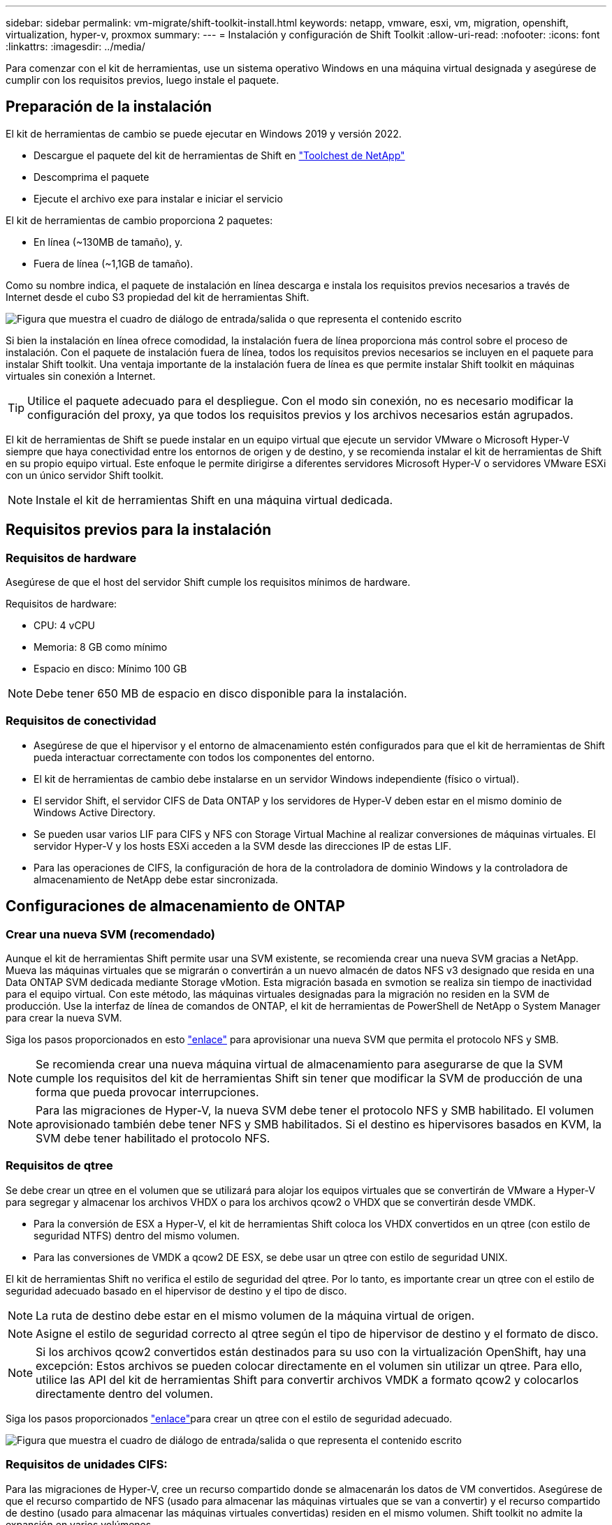 ---
sidebar: sidebar 
permalink: vm-migrate/shift-toolkit-install.html 
keywords: netapp, vmware, esxi, vm, migration, openshift, virtualization, hyper-v, proxmox 
summary:  
---
= Instalación y configuración de Shift Toolkit
:allow-uri-read: 
:nofooter: 
:icons: font
:linkattrs: 
:imagesdir: ../media/


[role="lead"]
Para comenzar con el kit de herramientas, use un sistema operativo Windows en una máquina virtual designada y asegúrese de cumplir con los requisitos previos, luego instale el paquete.



== Preparación de la instalación

El kit de herramientas de cambio se puede ejecutar en Windows 2019 y versión 2022.

* Descargue el paquete del kit de herramientas de Shift en link:https://mysupport.netapp.com/site/tools/tool-eula/netapp-shift-toolkit["Toolchest de NetApp"]
* Descomprima el paquete
* Ejecute el archivo exe para instalar e iniciar el servicio


El kit de herramientas de cambio proporciona 2 paquetes:

* En línea (~130MB de tamaño), y.
* Fuera de línea (~1,1GB de tamaño).


Como su nombre indica, el paquete de instalación en línea descarga e instala los requisitos previos necesarios a través de Internet desde el cubo S3 propiedad del kit de herramientas Shift.

image:shift-toolkit-image3.png["Figura que muestra el cuadro de diálogo de entrada/salida o que representa el contenido escrito"]

Si bien la instalación en línea ofrece comodidad, la instalación fuera de línea proporciona más control sobre el proceso de instalación. Con el paquete de instalación fuera de línea, todos los requisitos previos necesarios se incluyen en el paquete para instalar Shift toolkit. Una ventaja importante de la instalación fuera de línea es que permite instalar Shift toolkit en máquinas virtuales sin conexión a Internet.


TIP: Utilice el paquete adecuado para el despliegue. Con el modo sin conexión, no es necesario modificar la configuración del proxy, ya que todos los requisitos previos y los archivos necesarios están agrupados.

El kit de herramientas de Shift se puede instalar en un equipo virtual que ejecute un servidor VMware o Microsoft Hyper-V siempre que haya conectividad entre los entornos de origen y de destino, y se recomienda instalar el kit de herramientas de Shift en su propio equipo virtual. Este enfoque le permite dirigirse a diferentes servidores Microsoft Hyper-V o servidores VMware ESXi con un único servidor Shift toolkit.


NOTE: Instale el kit de herramientas Shift en una máquina virtual dedicada.



== Requisitos previos para la instalación



=== Requisitos de hardware

Asegúrese de que el host del servidor Shift cumple los requisitos mínimos de hardware.

Requisitos de hardware:

* CPU: 4 vCPU
* Memoria: 8 GB como mínimo
* Espacio en disco: Mínimo 100 GB



NOTE: Debe tener 650 MB de espacio en disco disponible para la instalación.



=== Requisitos de conectividad

* Asegúrese de que el hipervisor y el entorno de almacenamiento estén configurados para que el kit de herramientas de Shift pueda interactuar correctamente con todos los componentes del entorno.
* El kit de herramientas de cambio debe instalarse en un servidor Windows independiente (físico o virtual).
* El servidor Shift, el servidor CIFS de Data ONTAP y los servidores de Hyper-V deben estar en el mismo dominio de Windows Active Directory.
* Se pueden usar varios LIF para CIFS y NFS con Storage Virtual Machine al realizar conversiones de máquinas virtuales. El servidor Hyper-V y los hosts ESXi acceden a la SVM desde las direcciones IP de estas LIF.
* Para las operaciones de CIFS, la configuración de hora de la controladora de dominio Windows y la controladora de almacenamiento de NetApp debe estar sincronizada.




== Configuraciones de almacenamiento de ONTAP



=== Crear una nueva SVM (recomendado)

Aunque el kit de herramientas Shift permite usar una SVM existente, se recomienda crear una nueva SVM gracias a NetApp. Mueva las máquinas virtuales que se migrarán o convertirán a un nuevo almacén de datos NFS v3 designado que resida en una Data ONTAP SVM dedicada mediante Storage vMotion. Esta migración basada en svmotion se realiza sin tiempo de inactividad para el equipo virtual. Con este método, las máquinas virtuales designadas para la migración no residen en la SVM de producción. Use la interfaz de línea de comandos de ONTAP, el kit de herramientas de PowerShell de NetApp o System Manager para crear la nueva SVM.

Siga los pasos proporcionados en esto link:https://docs.netapp.com/us-en/ontap/networking/create_svms.html["enlace"] para aprovisionar una nueva SVM que permita el protocolo NFS y SMB.


NOTE: Se recomienda crear una nueva máquina virtual de almacenamiento para asegurarse de que la SVM cumple los requisitos del kit de herramientas Shift sin tener que modificar la SVM de producción de una forma que pueda provocar interrupciones.


NOTE: Para las migraciones de Hyper-V, la nueva SVM debe tener el protocolo NFS y SMB habilitado. El volumen aprovisionado también debe tener NFS y SMB habilitados. Si el destino es hipervisores basados en KVM, la SVM debe tener habilitado el protocolo NFS.



=== Requisitos de qtree

Se debe crear un qtree en el volumen que se utilizará para alojar los equipos virtuales que se convertirán de VMware a Hyper-V para segregar y almacenar los archivos VHDX o para los archivos qcow2 o VHDX que se convertirán desde VMDK.

* Para la conversión de ESX a Hyper-V, el kit de herramientas Shift coloca los VHDX convertidos en un qtree (con estilo de seguridad NTFS) dentro del mismo volumen.
* Para las conversiones de VMDK a qcow2 DE ESX, se debe usar un qtree con estilo de seguridad UNIX.


El kit de herramientas Shift no verifica el estilo de seguridad del qtree. Por lo tanto, es importante crear un qtree con el estilo de seguridad adecuado basado en el hipervisor de destino y el tipo de disco.


NOTE: La ruta de destino debe estar en el mismo volumen de la máquina virtual de origen.


NOTE: Asigne el estilo de seguridad correcto al qtree según el tipo de hipervisor de destino y el formato de disco.


NOTE: Si los archivos qcow2 convertidos están destinados para su uso con la virtualización OpenShift, hay una excepción: Estos archivos se pueden colocar directamente en el volumen sin utilizar un qtree. Para ello, utilice las API del kit de herramientas Shift para convertir archivos VMDK a formato qcow2 y colocarlos directamente dentro del volumen.

Siga los pasos proporcionados link:https://docs.netapp.com/us-en/ontap/nfs-config/create-qtree-task.html["enlace"]para crear un qtree con el estilo de seguridad adecuado.

image:shift-toolkit-image4.png["Figura que muestra el cuadro de diálogo de entrada/salida o que representa el contenido escrito"]



=== Requisitos de unidades CIFS:

Para las migraciones de Hyper-V, cree un recurso compartido donde se almacenarán los datos de VM convertidos. Asegúrese de que el recurso compartido de NFS (usado para almacenar las máquinas virtuales que se van a convertir) y el recurso compartido de destino (usado para almacenar las máquinas virtuales convertidas) residen en el mismo volumen. Shift toolkit no admite la expansión en varios volúmenes.

Siga los pasos que se proporcionan en esta link:https://docs.netapp.com/us-en/ontap/smb-config/create-share-task.html["enlace"]sección para crear el recurso compartido con las propiedades adecuadas. Asegúrese de seleccionar la propiedad de disponibilidad continua junto con las otras propiedades predeterminadas.

image:shift-toolkit-image5.png["Figura que muestra el cuadro de diálogo de entrada/salida o que representa el contenido escrito"]

image:shift-toolkit-image6.png["Figura que muestra el cuadro de diálogo de entrada/salida o que representa el contenido escrito"]


NOTE: SMB 3,0 debe estar habilitado, está habilitado de forma predeterminada.


NOTE: Asegúrese de que la propiedad disponible continuamente está activada.


NOTE: Las políticas de exportación de SMB deben estar deshabilitadas en la máquina virtual de almacenamiento (SVM)


NOTE: El dominio al que pertenecen el servidor CIFS y los servidores Hyper-V debe permitir la autenticación Kerberos y NTLMv2.


NOTE: ONTAP crea el recurso compartido con el permiso de uso compartido predeterminado de Windows de Todos / Control total.



== Sistemas operativos compatibles

Asegúrese de que se utilicen versiones compatibles de los sistemas operativos invitados Windows y Linux para la conversión y de que el kit de herramientas Shift sea compatible con la versión de ONTAP.

*Sistemas operativos invitados VM compatibles*

Las siguientes versiones de Windows se admiten como sistemas operativos invitados para conversiones de máquinas virtuales:

* Windows 10
* Windows 11
* Windows Server 2016
* Windows Server 2019
* Windows Server 2022
* Windows Server 2025


Las siguientes versiones de Linux se admiten como sistemas operativos invitados para conversiones de VM:

* CentOS Linux 7.x
* Red Hat Enterprise Linux 6,7 o posterior
* Red Hat Enterprise Linux 7,2 o posterior
* Red Hat Enterprise Linux 8.x
* Red Hat Enterprise Linux 9.x
* Sistema operativo Ubuntu 2018
* Sistema operativo Ubuntu 2022
* Sistema operativo Ubuntu 2024
* Debian 10
* Debian 11
* Debian 12
* SUSE 12
* SUSE 15



NOTE: No se admite CentOS Linux/RedHat para Red Hat Enterprise Linux 5.


NOTE: Windows Server 2008 no es compatible, pero el proceso de conversión debería funcionar bien. Proceda bajo su propio riesgo; sin embargo, hemos recibido informes de clientes que han utilizado correctamente el kit de herramientas Shift para convertir equipos virtuales de Windows 2008. Es importante actualizar la dirección IP después de la migración, ya que la versión de PowerShell utilizada para automatizar la asignación de IP no es compatible con la versión anterior que se ejecuta en Windows Server 2008.

*Versiones compatibles de ONTAP*

El kit de herramientas Shift admite plataformas que ejecutan ONTAP 9.14.1 o posterior

*Versiones compatibles de hipervisores*

VMware: El kit de herramientas Shift se valida con vSphere 7.0.3 y versiones posteriores de Hyper-V: El kit de herramientas Shift se valida con la función Hyper-V ejecutándose en Windows Server 2019, Windows Server 2022 y Windows Server 2025


NOTE: En la versión actual, la migración de equipos virtuales integral solo es compatible con Hyper-V.


NOTE: En la versión actual, para KVM como destino, la conversión de VMDK a qcow2 es el único flujo de trabajo admitido. Por lo tanto, si se selecciona KVM en el menú desplegable, no son necesarios los detalles del hipervisor. El disco qcow2 se puede utilizar para aprovisionar máquinas virtuales en variantes KVM.



== Instalación

. Descárguelo link:https://mysupport.netapp.com/site/tools/tool-eula/netapp-shift-toolkit["Paquete del kit de herramientas de cambio"] y descomprima.
+
image:shift-toolkit-image7.png["Figura que muestra el cuadro de diálogo de entrada/salida o que representa el contenido escrito"]

. Inicie la instalación del kit de herramientas Shift haciendo doble clic en el archivo .exe descargado.
+
image:shift-toolkit-image8.png["Figura que muestra el cuadro de diálogo de entrada/salida o que representa el contenido escrito"]

+

NOTE: Se realizan todas las comprobaciones previas y, si no se cumplen los requisitos mínimos, se muestran los mensajes de error o advertencia correspondientes.

. El instalador iniciará el proceso de instalación. Seleccione la ubicación adecuada o utilice la ubicación predeterminada y haga clic en Siguiente.
+
image:shift-toolkit-image9.png["Figura que muestra el cuadro de diálogo de entrada/salida o que representa el contenido escrito"]

. El instalador solicitará que seleccione la dirección IP que se utilizará para acceder a la interfaz de usuario del kit de herramientas Shift.
+
image:shift-toolkit-image10.png["Figura que muestra el cuadro de diálogo de entrada/salida o que representa el contenido escrito"]

+

NOTE: El proceso de configuración permite seleccionar la dirección IP correcta mediante una opción desplegable si la máquina virtual está asignada con varias NIC.

. En este paso, el instalador muestra todos los componentes necesarios que se descargarán e instalarán automáticamente como parte del proceso. Los siguientes son los componentes obligatorios que se deben instalar para el funcionamiento correcto del kit de herramientas de cambio - MongoDB, Windows PowerShell 7, el kit de herramientas de PowerShell de NetApp ONTAP, el editor de archivos de políticas, la administración de credenciales, el paquete vmware.PowerCLI y el paquete java OpenJDK que está todo incluido en el paquete.
+
Haga clic en *Siguiente*

+
image:shift-toolkit-image11.png["Figura que muestra el cuadro de diálogo de entrada/salida o que representa el contenido escrito"]

. Revise la información de licencias de JAVA OpenJDK GNU. Haga clic en Siguiente.
+
image:shift-toolkit-image12.png["Figura que muestra el cuadro de diálogo de entrada/salida o que representa el contenido escrito"]

. Mantenga el valor predeterminado para crear el acceso directo del escritorio y haga clic en Siguiente.
+
image:shift-toolkit-image13.png["Figura que muestra el cuadro de diálogo de entrada/salida o que representa el contenido escrito"]

. La instalación ya está lista para continuar con la instalación. Haga clic en instalar.
+
image:shift-toolkit-image14.png["Figura que muestra el cuadro de diálogo de entrada/salida o que representa el contenido escrito"]

. Se inicia la instalación y el proceso descargará los componentes necesarios e los instalará. Cuando haya terminado, haga clic en Finalizar.
+
image:shift-toolkit-image15.png["Figura que muestra el cuadro de diálogo de entrada/salida o que representa el contenido escrito"]




NOTE: Si la máquina virtual de Shift toolkit no tiene Internet, el instalador fuera de línea realizará los mismos pasos, pero instalará los componentes utilizando los paquetes incluidos en el ejecutable.

image:shift-toolkit-image16.png["Figura que muestra el cuadro de diálogo de entrada/salida o que representa el contenido escrito"]


NOTE: La instalación puede tomar 8-10mins.



== Realizando una actualización

Descarga el link:https://mysupport.netapp.com/site/tools/tool-eula/netapp-shift-toolkit/download["paquete de actualización"] principio con “update” y sigue los siguientes pasos:

image:shift-toolkit-image17.png["Figura que muestra el cuadro de diálogo de entrada/salida o que representa el contenido escrito"]

. Extraiga los archivos en una carpeta designada.
. Después de la extracción, detenga el servicio NetApp Shift.
. Copie todos los archivos de la carpeta extraída al directorio de instalación y sobrescriba los archivos cuando se le solicite.
. Una vez hecho esto, ejecute el Update.bat usando la opción “Ejecutar como administrador” e ingrese la IP de Shift Toolkit VM cuando se le solicite.
. Este proceso actualizará e iniciará el servicio de turno.

